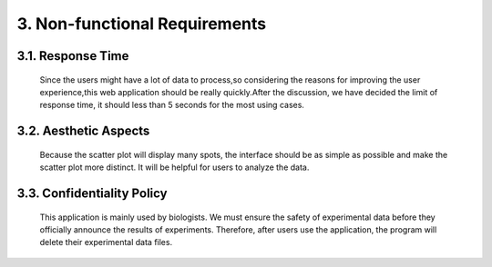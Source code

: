 
3. Non-functional Requirements
==============================

3.1. Response Time
------------------
 Since the users might have a lot of data to process,so considering the reasons for improving the user experience,this web application should be really quickly.After the discussion, we have decided the limit of response time, it should less than 5 seconds for the most using cases.

3.2. Aesthetic Aspects
----------------------
 Because the scatter plot will display many spots, the interface should be as simple as possible and make the scatter plot more distinct. It will be helpful for users to analyze the data.

3.3. Confidentiality Policy
---------------------------
 This application is mainly used by biologists. We must ensure the safety of experimental data before they officially announce the results of experiments. Therefore, after users use the application, the program will delete their experimental data files.
